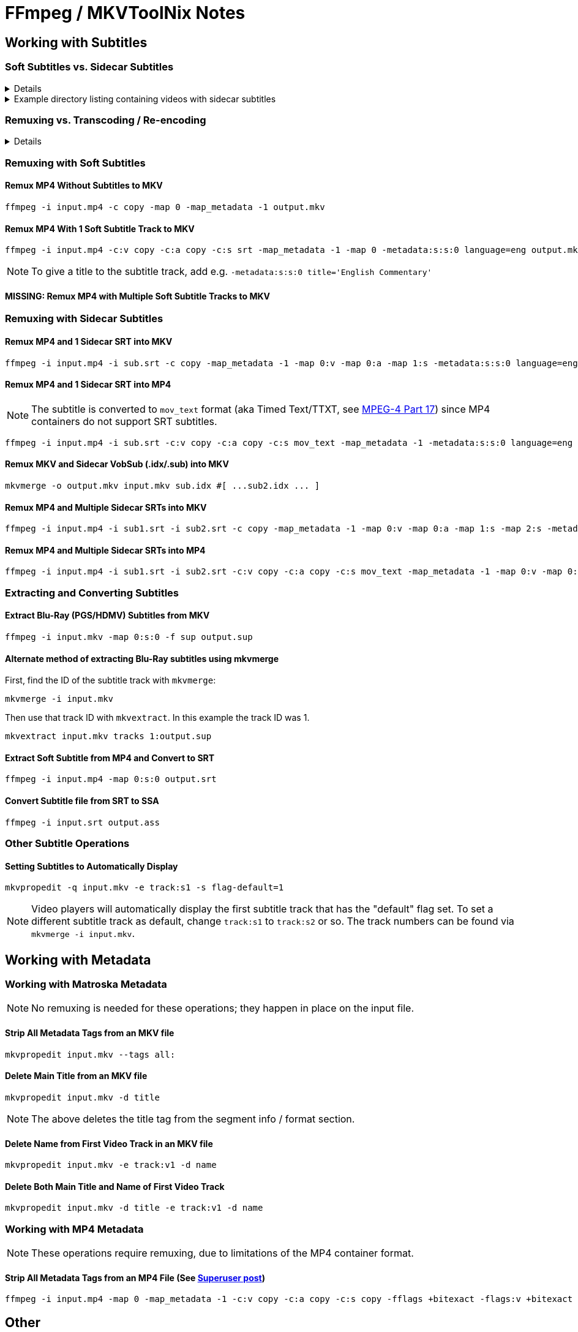 # FFmpeg / MKVToolNix Notes
:doctype: article
:toclevels: 3
:hide-uri-scheme:
:icons: font
:idprefix:
:idseparator: -
:source-language: shell
ifndef::env-github[:icons: font]
ifdef::env-github[]
:status:
:caution-caption: :fire:
:important-caption: :exclamation:
// :note-caption: :paperclip:
:tip-caption: :bulb:
:warning-caption: :warning:
endif::[]

== Working with Subtitles

=== Soft Subtitles vs. Sidecar Subtitles

[%collapsible]
====
*Soft (aka embedded) subtitles* are subtitles that are packaged as a track or stream inside a container file.

*Sidecar (aka external) subtitles* are standalone subtitle files in a format such as https://www.wikiwand.com/en/SubRip[SubRip^] (`+.srt+`) or https://www.wikiwand.com/en/DirectVobSub[VobSub^] (`+.idx/.sub+`). They are typically placed in a folder alongside, and usually share a base name with, the main video file, e.g.:
====

.Example directory listing containing videos with sidecar subtitles
[%collapsible]
====
[source,shell,subs="verbatim,quotes"]
----
*my_video.mp4*       ☚ Video container file
*my_video.idx*       ☚ VobSub index file
*my_video.sub*       ☚ VobSub subtitle file
...
...
...
*other_video.mp4*    ☚ Video container file
*other_video.srt*    ☚ SubRip subtitle file
----
====

=== Remuxing vs. Transcoding / Re-encoding

[%collapsible]
====
Remuxing and transcoding are two different processes for changing video files.

*Remuxing* lets you add or remove content streams to or from a container file. For example, you could embed a subtitle track from a sidecar file into an .mkv file without having to re-encode the video or audio.

*Transcoding* is the process of re-encoding content streams, usually to change the format, bitrate or size.

Most subtitle operations can be done via remuxing alone, without the need for transcoding.
====



=== Remuxing with Soft Subtitles

==== Remux MP4 Without Subtitles to MKV

[,shell]
----
ffmpeg -i input.mp4 -c copy -map 0 -map_metadata -1 output.mkv
----

==== Remux MP4 With 1 Soft Subtitle Track to MKV

[,shell]
----
ffmpeg -i input.mp4 -c:v copy -c:a copy -c:s srt -map_metadata -1 -map 0 -metadata:s:s:0 language=eng output.mkv
----

NOTE: To give a title to the subtitle track, add e.g. `+-metadata:s:s:0 title='English Commentary'+`

==== MISSING: Remux MP4 with Multiple Soft Subtitle Tracks to MKV

=== Remuxing with Sidecar Subtitles

==== Remux MP4 and 1 Sidecar SRT into MKV

[,shell]
----
ffmpeg -i input.mp4 -i sub.srt -c copy -map_metadata -1 -map 0:v -map 0:a -map 1:s -metadata:s:s:0 language=eng output.mkv
----

==== Remux MP4 and 1 Sidecar SRT into MP4

NOTE: The subtitle is converted to `+mov_text+` format (aka Timed Text/TTXT, see https://www.wikiwand.com/en/MPEG-4_Part_17[MPEG-4 Part 17^]) since MP4 containers do not support SRT subtitles.

[,shell]
----
ffmpeg -i input.mp4 -i sub.srt -c:v copy -c:a copy -c:s mov_text -map_metadata -1 -metadata:s:s:0 language=eng output.mp4
----

==== Remux MKV and Sidecar VobSub (.idx/.sub) into MKV

[,shell]
----
mkvmerge -o output.mkv input.mkv sub.idx #[ ...sub2.idx ... ]
----

==== Remux MP4 and Multiple Sidecar SRTs into MKV

[,shell]
----
ffmpeg -i input.mp4 -i sub1.srt -i sub2.srt -c copy -map_metadata -1 -map 0:v -map 0:a -map 1:s -map 2:s -metadata:s:s:0 language=eng -metadata:s:s:1 language=eng -metadata:s:s:1 title='SDH' output.mkv
----

==== Remux MP4 and Multiple Sidecar SRTs into MP4

[,shell]
----
ffmpeg -i input.mp4 -i sub1.srt -i sub2.srt -c:v copy -c:a copy -c:s mov_text -map_metadata -1 -map 0:v -map 0:a -map 1:s -map 2:s -metadata:s:s:0 language=eng -metadata:s:s:1 language=eng -metadata:s:s:1 title='SDH' output.mp4
----

=== Extracting and Converting Subtitles

==== Extract Blu-Ray (PGS/HDMV) Subtitles from MKV

[,shell]
----
ffmpeg -i input.mkv -map 0:s:0 -f sup output.sup
----

==== Alternate method of extracting Blu-Ray subtitles using mkvmerge

First, find the ID of the subtitle track with `+mkvmerge+`:

[,shell]
----
mkvmerge -i input.mkv
----

Then use that track ID with `+mkvextract+`. In this example the track ID was 1.

[,shell]
----
mkvextract input.mkv tracks 1:output.sup
----

==== Extract Soft Subtitle from MP4 and Convert to SRT

[,shell]
----
ffmpeg -i input.mp4 -map 0:s:0 output.srt
----

==== Convert Subtitle file from SRT to SSA

[,shell]
----
ffmpeg -i input.srt output.ass
----

=== Other Subtitle Operations

==== Setting Subtitles to Automatically Display

[,shell]
----
mkvpropedit -q input.mkv -e track:s1 -s flag-default=1
----

NOTE: Video players will automatically display the first subtitle track that has the "default" flag set. To set a different subtitle track as default, change `+track:s1+` to `+track:s2+` or so. The track numbers can be found via `+mkvmerge -i input.mkv+`.

== Working with Metadata

=== Working with Matroska Metadata

NOTE: No remuxing is needed for these operations; they happen in place on the input file.

==== Strip All Metadata Tags from an MKV file

[,shell]
----
mkvpropedit input.mkv --tags all:
----

==== Delete Main Title from an MKV file

[,shell]
----
mkvpropedit input.mkv -d title
----

NOTE: The above deletes the title tag from the segment info / format section.

==== Delete Name from First Video Track in an MKV file

[,shell]
----
mkvpropedit input.mkv -e track:v1 -d name
----

==== Delete Both Main Title and Name of First Video Track

[,shell]
----
mkvpropedit input.mkv -d title -e track:v1 -d name
----

=== Working with MP4 Metadata

NOTE: These operations require remuxing, due to limitations of the MP4 container format.

==== Strip All Metadata Tags from an MP4 File (See https://superuser.com/questions/441361/strip-metadata-from-all-formats-with-ffmpeg/428039#428039[Superuser post])

[,shell]
----
ffmpeg -i input.mp4 -map 0 -map_metadata -1 -c:v copy -c:a copy -c:s copy -fflags +bitexact -flags:v +bitexact -flags:a +bitexact -flags:s +bitexact output.mp4
----

== Other

=== Transcoding

==== Transcode Blu-Ray video file to x265 format (See https://www.reddit.com/r/ffmpeg/comments/mij9mr/which_settings_for_converting_fullhd_blu_rays_to/?rdt=47933[Reddit post])

[,shell]
----
ffmpeg -i input.mkv -analyzeduration 2147483647 -probesize 2147483647 -map 0 -preset slow -crf 22 -aq-mode 4 -pix_fmt yuv420p10le -c:v libx265 -tag:v hvc1 -x265-params hdr-opt=1:keyint=96 -profile:v main10 -c:a copy -c:s copy output.mkv
----

=== Audio Processing

==== Normalize Audio Volume

Fix audio volume that is too high or to low in a video by normalizing (correcting) the audio level.

First step is to find the mean audio volume of the source video using `ffmpeg` volume detection:

[,shell]
----
ffmpeg -i input.mkv -vn -af "volumedetect" -f null /dev/null
----

`ffmpeg` will take some time to process the input file and then print some statistics. The mean volume should appear near the end of the output, e.g. `+mean_volume: -24 dB+`.

Then you can create a video with corrected audio by transcoding to a new file using that value:

[source,shell,subs="verbatim,quotes"]
----
ffmpeg -i input.mkv -map 1 -c:v copy -c:s copy *[red]#-af "volume=24dB"#* output.mkv
----

== Tips

[TIP]
If 'Starting new cluster due to timestamp' warning appears in the ffmpeg output during a muxing or transcoding operation, try adding `+-max_interleave_delta 0+`.

[TIP]
If "missing timestamp" errors appear in the ffmpeg output, try adding `+-fflags +genpts+`.

[TIP]
To time an ffmpeg operation, use the `+-benchmark+` option.